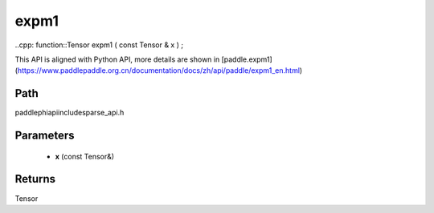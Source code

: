 .. _en_api_paddle_experimental_sparse_expm1:

expm1
-------------------------------

..cpp: function::Tensor expm1 ( const Tensor & x ) ;


This API is aligned with Python API, more details are shown in [paddle.expm1](https://www.paddlepaddle.org.cn/documentation/docs/zh/api/paddle/expm1_en.html)

Path
:::::::::::::::::::::
paddle\phi\api\include\sparse_api.h

Parameters
:::::::::::::::::::::
	- **x** (const Tensor&)

Returns
:::::::::::::::::::::
Tensor
